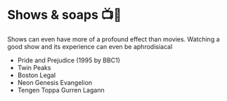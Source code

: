 * Shows & soaps 📺🧼
  Shows can even have more of a profound effect than movies. Watching a good
  show and its experience can even be aphrodisiacal

  - Pride and Prejudice (1995 by BBC1)
  - Twin Peaks
  - Boston Legal
  - Neon Genesis Evangelion
  - Tengen Toppa Gurren Lagann
